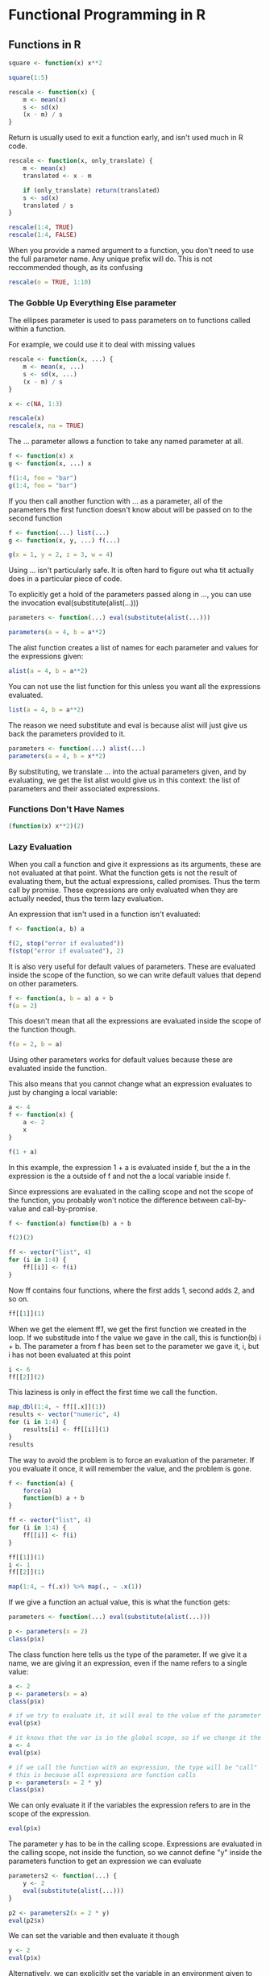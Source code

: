 * Functional Programming in R 
:PROPERTIES:
:header-args: :session R-session :results output value table :colnames yes
:END:

** Functions in R 

#+BEGIN_SRC R :post round-tbl[:colnames yes](*this*)
square <- function(x) x**2

square(1:5)

rescale <- function(x) {
    m <- mean(x)
    s <- sd(x)
    (x - m) / s
}
#+END_SRC

Return is usually used to exit a function early, and isn't used much in R code.

#+BEGIN_SRC R :post round-tbl[:colnames yes](*this*)
rescale <- function(x, only_translate) {
    m <- mean(x)
    translated <- x - m

    if (only_translate) return(translated)
    s <- sd(x)
    translated / s
}

rescale(1:4, TRUE)
rescale(1:4, FALSE)
#+END_SRC

When you provide a named argument to a function, you don't need to use the full parameter name. Any unique prefix will do. This is not reccommended though, as its confusing

#+BEGIN_SRC R :post round-tbl[:colnames yes](*this*)
rescale(o = TRUE, 1:10)
#+END_SRC

*** The Gobble Up Everything Else parameter 

The ellipses parameter is used to pass parameters on to functions called within a function. 


For example, we could use it to deal with missing values 

#+BEGIN_SRC R :post round-tbl[:colnames yes](*this*)
rescale <- function(x, ...) {
    m <- mean(x, ...)
    s <- sd(x, ...)
    (x - m) / s
}

x <- c(NA, 1:3)

rescale(x)
rescale(x, na = TRUE)
#+END_SRC 

The ... parameter allows a function to take any named parameter at all. 

#+BEGIN_SRC R :post round-tbl[:colnames yes](*this*)
f <- function(x) x
g <- function(x, ...) x

f(1:4, foo = "bar")
g(1:4, foo = "bar")
#+END_SRC

If you then call another function with ... as a parameter, all of the parameters the first function doesn't know about will be passed on to the second function

#+BEGIN_SRC R :post round-tbl[:colnames yes](*this*)
f <- function(...) list(...)
g <- function(x, y, ...) f(...)

g(x = 1, y = 2, z = 3, w = 4)
#+END_SRC

Using ... isn't particularly safe. It is often hard to figure out wha tit actually does in a particular piece of code. 

To explicitly get a hold of the parameters passed along in ..., you can use the invocation eval(substitute(alist(...)))

#+BEGIN_SRC R :post round-tbl[:colnames yes](*this*)
parameters <- function(...) eval(substitute(alist(...)))

parameters(a = 4, b = a**2)
#+END_SRC

The alist function creates a list of names for each parameter and values for the expressions given:

#+BEGIN_SRC R :post round-tbl[:colnames yes](*this*)
alist(a = 4, b = a**2)
#+END_SRC

You can not use the list function for this unless you want all the expressions evaluated. 

#+BEGIN_SRC R :post round-tbl[:colnames yes](*this*)
list(a = 4, b = a**2)
#+END_SRC

The reason we need substitute and eval is because alist will just give us back the parameters provided to it. 

#+BEGIN_SRC R :post round-tbl[:colnames yes](*this*)
parameters <- function(...) alist(...)
parameters(a = 4, b = x**2)
#+END_SRC

By substituting, we translate ... into the actual parameters given, and by evaluating, we get the list alist would give us in this context: the list of parameters and their associated expressions. 

*** Functions Don't Have Names

#+BEGIN_SRC R :post round-tbl[:colnames yes](*this*)
(function(x) x**2)(2)
#+END_SRC

*** Lazy Evaluation 

 When you call a function and give it expressions as its arguments, these are not evaluated at that point. What the function gets is not the result of evaluating them, but the actual expressions, called promises. Thus the term call by promise. These expressions are only evaluated when they are actually needed, thus the term lazy evaluation.

 An expression that isn't used in a function isn't evaluated:

 #+BEGIN_SRC R :post round-tbl[:colnames yes](*this*)
f <- function(a, b) a

f(2, stop("error if evaluated"))
f(stop("error if evaluated"), 2)
 #+END_SRC

 It is also very useful for default values of parameters. These are evaluated inside the scope of the function, so we can write default values that depend on other parameters. 

 #+BEGIN_SRC R :post round-tbl[:colnames yes](*this*)
f <- function(a, b = a) a + b
f(a = 2)
 #+END_SRC

 This doesn't mean that all the expressions are evaluated inside the scope of the function though. 

 #+BEGIN_SRC R :post round-tbl[:colnames yes](*this*)
f(a = 2, b = a)
 #+END_SRC

 Using other parameters works for default values because these are evaluated inside the function. 

 This also means that you cannot change what an expression evaluates to just by changing a local variable:

 #+BEGIN_SRC R :post round-tbl[:colnames yes](*this*)
a <- 4
f <- function(x) {
    a <- 2
    x
}

f(1 + a)
 #+END_SRC

 In this example, the expression 1 + a is evaluated inside f, but the a in the expression is the a outside of f and not the a local variable inside f. 

 Since expressions are evaluated in the calling scope and not the scope of the function, you probably won't notice the difference between call-by-value and call-by-promise. 

 #+BEGIN_SRC R :post round-tbl[:colnames yes](*this*)
f <- function(a) function(b) a + b

f(2)(2)

ff <- vector("list", 4)
for (i in 1:4) {
    ff[[i]] <- f(i)
}
 #+END_SRC

 Now ff contains four functions, where the first adds 1, second adds 2, and so on. 

 #+BEGIN_SRC R :post round-tbl[:colnames yes](*this*)
ff[[1]](1)
 #+END_SRC

 When we get the element ff[[1]], we get the first function we created in the loop. If we substitude into f the value we gave in the call, this is function(b) i + b. The parameter a from f has been set to the parameter we gave it, i, but i has not been evaluated at this point

 #+BEGIN_SRC R :post round-tbl[:colnames yes](*this*)
i <- 6
ff[[2]](2)
 #+END_SRC

 This laziness is only in effect the first time we call the function. 

 #+BEGIN_SRC R :post round-tbl[:colnames yes](*this*)
map_dbl(1:4, ~ ff[[.x]](1))
results <- vector("numeric", 4)
for (i in 1:4) {
    results[i] <- ff[[i]](1)
}
results
 #+END_SRC

 The way to avoid the problem is to force an evaluation of the parameter. If you evaluate it once, it will remember the value, and the problem is gone. 

 #+BEGIN_SRC R :post round-tbl[:colnames yes](*this*)
f <- function(a) {
    force(a)
    function(b) a + b
}

ff <- vector("list", 4)
for (i in 1:4) {
    ff[[i]] <- f(i)
}

ff[[1]](1)
i <- 1
ff[[2]](1)

map(1:4, ~ f(.x)) %>% map(., ~ .x(1))
 #+END_SRC

 If we give a function an actual value, this is what the function gets:

 #+BEGIN_SRC R :post round-tbl[:colnames yes](*this*)
parameters <- function(...) eval(substitute(alist(...)))

p <- parameters(x = 2)
class(p$x)
 #+END_SRC

 The class function here tells us the type of the parameter. If we give it a name, we are giving it an expression, even if the name refers to a single value: 

 #+BEGIN_SRC R :post round-tbl[:colnames yes](*this*)
a <- 2
p <- parameters(x = a)
class(p$x)

# if we try to evaluate it, it will eval to the value of the parameter 
eval(p$x)

# it knows that the var is in the global scope, so if we change it the expression will reflect that change
a <- 4
eval(p$x)

# if we call the function with an expression, the type will be "call"
# this is because all expressions are function calls
p <- parameters(x = 2 * y)
class(p$x)
 #+END_SRC

 We can only evaluate it if the variables the expression refers to are in the scope of the expression. 

 #+BEGIN_SRC R :post round-tbl[:colnames yes](*this*)
eval(p$x)
 #+END_SRC

 The parameter y has to be in the calling scope. Expressions are evaluated in the calling scope, not inside the function, so we cannot define "y" inside the parameters function to get an expression we can evaluate 

 #+BEGIN_SRC R :post round-tbl[:colnames yes](*this*)
parameters2 <- function(...) {
    y <- 2
    eval(substitute(alist(...)))
}

p2 <- parameters2(x = 2 * y)
eval(p2$x)
 #+END_SRC


 We can set the variable and then evaluate it though 

 #+BEGIN_SRC R :post round-tbl[:colnames yes](*this*)
y <- 2
eval(p$x)
 #+END_SRC

 Alternatively, we can explicitly set the variable in an environment given to the eval function 

 #+BEGIN_SRC R :post round-tbl[:colnames yes](*this*)
eval(p$x, list(y = 4))
 #+END_SRC

 Manipulating expressions and the scope they are evaluated in is a very powerful tool. 

** Vectorized Functions 

#+BEGIN_SRC R :post round-tbl[:colnames yes](*this*)
x <- 1:5
y <- 6:10
x - y

# R uses vector recycling 
2 * x

x <- 1:6
y <- 1:3
x - y
#+END_SRC

R is happy to use the result of a function call in a vector expression as long as the result is a vector. Functions you write yourself will also be vectorized if their body consists of only vectorized expressions. 

#+BEGIN_SRC R :post round-tbl[:colnames yes](*this*)
log(1:3) - sqrt(1:3)

f <- function(a, b) log(a) - sqrt(b)
f(1:3, 1:3)
#+END_SRC

A function that uses control structures will usually not be vectorized. 

#+BEGIN_SRC R :post round-tbl[:colnames yes](*this*)
# before
compare <- function(x, y) {
    if (x < y) {
        -1 
    } else if (y <  x) {
        1
    } else {
        0
    }
}

compare <- Vectorize(compare)

compare(1:6, 1:3)
#+END_SRC

By default, Vectorize will vectorize on all parameters of a function. 

#+BEGIN_SRC R :post round-tbl[:colnames yes](*this*)
scale_with <- function(x, y) {
    (x - mean(y)) / sd(y)
}

scale_with(1:6, 1:3)

# vectorize will break this
scale_with <- Vectorize(scale_with)
scale_with(1:6, 1:3)

# fix by telling Vectorize which parameters should be vectorized 
scale_with <- Vectorize(scale_with, vectorize.args = "x")
#+END_SRC

Simple functions are usually already vectorized, but for functions more complex Vectorize is useful. 

#+BEGIN_SRC R :post round-tbl[:colnames yes](*this*)
make_node <- function(name, left = NULL, right = NULL) {
    list(name = name, left = left, right = right)
}

tree <- make_node("root",
                  make_node("C",
                            make_node("A"),
                            make_node("B")),
                  make_node("D"))

# compute node length 
node_depth <- function(tree, name, depth = 0) {
    if (is.null(tree)) {
        return(NA)
    } else if (tree$name == name) {
        return(depth)
    } else {
        left <- node_depth(tree$left, name, depth + 1)
        right <- node_depth(tree$right, name, depth + 1)
        if (!is.na(left)) {
            return(left)
        } else {
            return(right)
        }
    } 
}

# this works well with a single name
node_depth(tree, "D")

# vectorize for sequences
node_depth <- Vectorize(node_depth,
                        vectorize.args = "name",
                        USE.NAMES = FALSE)

node_depth(tree, c("A", "B", "C", "D"))
#+END_SRC

*** Infix Operators 

A function with a name that starts and ends with the % symbol will be considered an infix operator by R. 

#+BEGIN_SRC R :post round-tbl[:colnames yes](*this*)
`+`(2, 2)

`if`(2 > 3, "true", "false")
#+END_SRC

#+BEGIN_SRC R :post round-tbl[:colnames yes](*this*)
# define an infix operator that does multiplication
`%x%` <- `*`

3 %x% 2

# make our infix operator replicate the left hand side a number of times
`%x%` <- function(expr, num) replicate(num, expr)

3 %x% 5

cat("This is", "very" %x% 5, "cool")
#+END_SRC

This almost works exactly as replicate, but it fails since the expr parameter is evaluated when we call replicate. 

#+BEGIN_SRC R :post round-tbl[:colnames yes](*this*)
rnorm(1) %x% 4
#+END_SRC

Here match.call gets us a representation of the current function call from which we can extract the expression without evaluating it. We then use replicate to evaluate it a number of times in the calling function's scope.


#+BEGIN_SRC R :post round-tbl[:colnames yes](*this*)
`%x%` <- function(expr, num) {
    m <- match.call()
    replicate(num, eval.parent(m$expr))
}

rnorm(1) %x% 4
#+END_SRC

*** Replacement Functions 

Data in R is immutable. 

If we create two vectors that point to the same initial vector, and then modify one of them, the other remains unchanged:

#+BEGIN_SRC R :post round-tbl[:colnames yes](*this*)
x <- y <- 1:5

x

y

x[1] <- 6

x

y
#+END_SRC

R will only make a copy when it is necessary, at least for built in data like vectors (for performance reasons).

#+BEGIN_SRC R :post round-tbl[:colnames yes](*this*)
library(pryr)

rm(x); rm(y)

mem_change(x <- 1:10000000)
address(x)

mem_change(x[1] <- 6)
address(x)
#+END_SRC

R copies over the entire vector upon changing a single value because we had an integer vector, but 6 is considered a numeric to R. If we want an actual integer, we need to write L after the number. 

#+BEGIN_SRC R :post round-tbl[:colnames yes](*this*)
class(6)
class(6L)
#+END_SRC

#+BEGIN_SRC R :post round-tbl[:colnames yes](*this*)
z <- 1:5
class(z)
z[1] <- 6
class(z)
#+END_SRC

If we assign another numeric, we no longer get a copy 

#+BEGIN_SRC R :post round-tbl[:colnames yes](*this*)
mem_change(x[3] <- 8)
address(x)
#+END_SRC

If we assign x to another variable, we do not get a copy -- we just have two pointers referring to the same variable. 

#+BEGIN_SRC R :post round-tbl[:colnames yes](*this*)
mem_change(y <- x)
address(x)
address(y)
#+END_SRC

When you assign a variable in R, you are calling the assignment function `<-`. When you assign to an element in a vector or list, you are using the `[<-` function. There is a whole class of functions like this, called replacement functions, that end is <-.

#+BEGIN_SRC R :post round-tbl[:colnames yes](*this*)
(x <- 1:4)

names(x) <- letters[1:4]

x
names(x)
#+END_SRC

Any function you define whose name ends with <- becomes a replacement function, and the syntax for it is that which evaluates whatever is on the right hand side of the assignment operator and assigns the result to a variable that it takes as its argument. 

#+BEGIN_SRC R :post round-tbl[:colnames yes](*this*)
names(x) <- letters[1:4]

# is translated to
x <- `names<-`(x, letters[1:4])
#+END_SRC

The `attr<-` function is an example. Attributes are key-value maps that can be associated with objects. We can get the attributes associated with an object with the attriytes function and set all the attributes with the `attributes<-` function, or assign individual attributes using the `attr<-` function. 

It takes 3 arguments:
- The object to modify
- a which parameter that is the name of the attribute to set
- the value argument which goes to the right hand side of the assignment

#+BEGIN_SRC R :post round-tbl[:colnames yes](*this*)
x <- 1:4
attributes(x)

attributes(x) <- list(foo = "bar")
attributes(x)

attr(x, "baz") <- "qux"
attributes(x)
#+END_SRC

Earlier we made a tree like this: 

#+BEGIN_SRC R :post round-tbl[:colnames yes](*this*)
tree <- make_node("root",
                  make_node("C",
                            make_node("A"),
                            make_node("B")),
                  make_node("D"))
#+END_SRC

We can make functions for setting the children of an object like this: 

#+BEGIN_SRC R :post round-tbl[:colnames yes](*this*)
`left<-` <- function(node, value) {
    node$left = value
    node
}

`right<-` <- function(node, value) {
    node$right = value
    node
}
#+END_SRC

Then we could make a tree like this: 

#+BEGIN_SRC R :post round-tbl[:colnames yes](*this*)
A <- make_node("A")
B <- make_node("B")
C <- make_node("C")
D <- make_node("D")
root <- make_node("root")

left(C) <- A
right(C) <- B
left(root) <- C
right(root) <- D
tree <- root
#+END_SRC

To see the results, we can write a function for printing a tree. 

#+BEGIN_SRC R :post round-tbl[:colnames yes](*this*)
print_tree <- function(tree) {
    build_string <- function(node) {
        if (is.null(node$left) && is.null(node$right)) {
            node$name
        } else {
            left <- build_string(node$left)
            right <- build_string(node$right)
            paste0("(", left, ",", right, ")")
        }
    }
    build_string(tree)
}

print_tree(tree)
#+END_SRC
